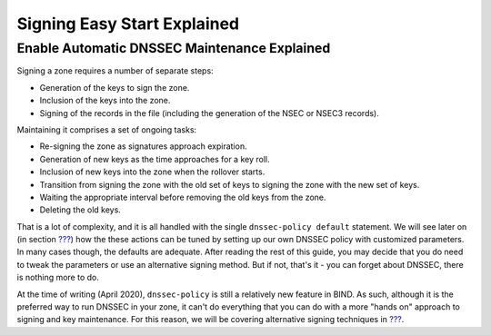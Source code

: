 Signing Easy Start Explained
============================

.. _enable-automatic-maintenance-explained:

Enable Automatic DNSSEC Maintenance Explained
---------------------------------------------

Signing a zone requires a number of separate steps:

-  Generation of the keys to sign the zone.

-  Inclusion of the keys into the zone.

-  Signing of the records in the file (including the generation of the
   NSEC or NSEC3 records).

Maintaining it comprises a set of ongoing tasks:

-  Re-signing the zone as signatures approach expiration.

-  Generation of new keys as the time approaches for a key roll.

-  Inclusion of new keys into the zone when the rollover starts.

-  Transition from signing the zone with the old set of keys to signing
   the zone with the new set of keys.

-  Waiting the appropriate interval before removing the old keys from
   the zone.

-  Deleting the old keys.

That is a lot of complexity, and it is all handled with the single
``dnssec-policy default`` statement. We will see later on (in section
`??? <#signing-custom-policy>`__) how the these actions can be tuned by
setting up our own DNSSEC policy with customized parameters. In many
cases though, the defaults are adequate. After reading the rest of this
guide, you may decide that you do need to tweak the parameters or use an
alternative signing method. But if not, that's it - you can forget about
DNSSEC, there is nothing more to do.

At the time of writing (April 2020), ``dnssec-policy`` is still a
relatively new feature in BIND. As such, although it is the preferred
way to run DNSSEC in your zone, it can't do everything that you can do
with a more "hands on" approach to signing and key maintenance. For this
reason, we will be covering alternative signing techniques in
`??? <#signing-alternative-ways>`__.
